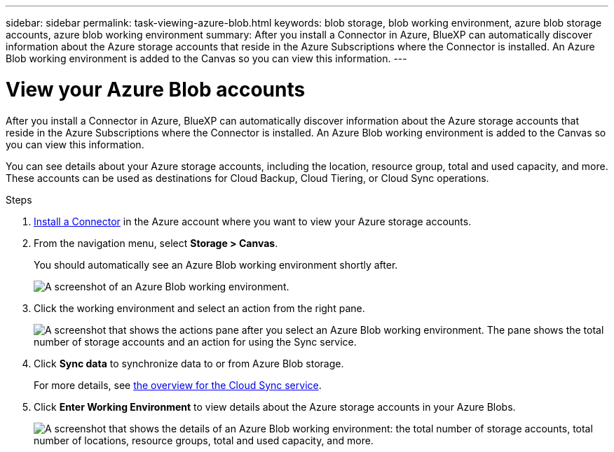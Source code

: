 ---
sidebar: sidebar
permalink: task-viewing-azure-blob.html
keywords: blob storage, blob working environment, azure blob storage accounts, azure blob working environment
summary: After you install a Connector in Azure, BlueXP can automatically discover information about the Azure storage accounts that reside in the Azure Subscriptions where the Connector is installed. An Azure Blob working environment is added to the Canvas so you can view this information.
---

= View your Azure Blob accounts
:hardbreaks:
:nofooter:
:icons: font
:linkattrs:
:imagesdir: ./media/

[.lead]
After you install a Connector in Azure, BlueXP can automatically discover information about the Azure storage accounts that reside in the Azure Subscriptions where the Connector is installed. An Azure Blob working environment is added to the Canvas so you can view this information.

You can see details about your Azure storage accounts, including the location, resource group, total and used capacity, and more. These accounts can be used as destinations for Cloud Backup, Cloud Tiering, or Cloud Sync operations.

.Steps

. link:task-creating-connectors-azure.html[Install a Connector] in the Azure account where you want to view your Azure storage accounts.

. From the navigation menu, select *Storage > Canvas*.
+
You should automatically see an Azure Blob working environment shortly after.
+
image:screenshot-azure-blob-we.png[A screenshot of an Azure Blob working environment.]

. Click the working environment and select an action from the right pane.
+
image:screenshot-azure-actions.png["A screenshot that shows the actions pane after you select an Azure Blob working environment. The pane shows the total number of storage accounts and an action for using the Sync service."]

. Click *Sync data* to synchronize data to or from Azure Blob storage.
+
For more details, see https://docs.netapp.com/us-en/cloud-manager-sync/concept-cloud-sync.html[the overview for the Cloud Sync service^].
+
. Click *Enter Working Environment* to view details about the Azure storage accounts in your Azure Blobs.
+
image:screenshot-azure-blob-details.png["A screenshot that shows the details of an Azure Blob working environment: the total number of storage accounts, total number of locations, resource groups, total and used capacity, and more."]
